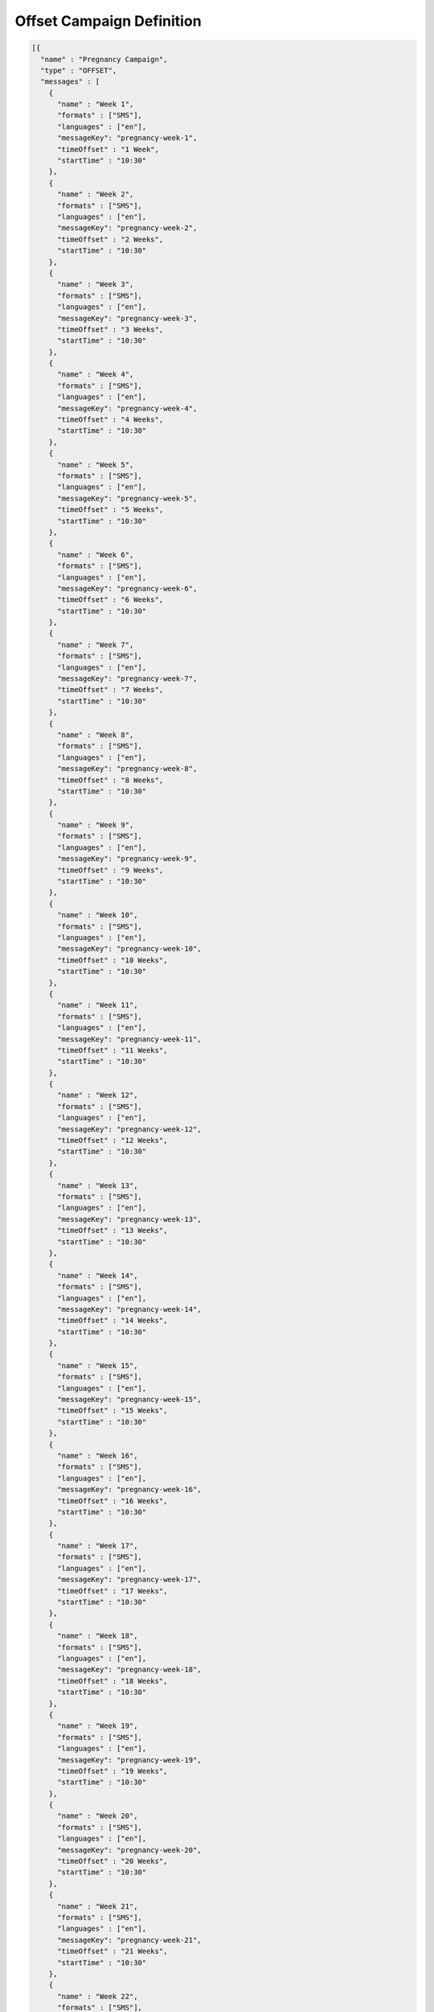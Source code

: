 ==========================
Offset Campaign Definition
==========================

.. code-block:: json

  [{
    "name" : "Pregnancy Campaign",
    "type" : "OFFSET",
    "messages" : [
      {
        "name" : "Week 1",
        "formats" : ["SMS"],
        "languages" : ["en"],
        "messageKey": "pregnancy-week-1",
        "timeOffset" : "1 Week",
        "startTime" : "10:30"
      },
      {
        "name" : "Week 2",
        "formats" : ["SMS"],
        "languages" : ["en"],
        "messageKey": "pregnancy-week-2",
        "timeOffset" : "2 Weeks",
        "startTime" : "10:30"
      },
      {
        "name" : "Week 3",
        "formats" : ["SMS"],
        "languages" : ["en"],
        "messageKey": "pregnancy-week-3",
        "timeOffset" : "3 Weeks",
        "startTime" : "10:30"
      },
      {
        "name" : "Week 4",
        "formats" : ["SMS"],
        "languages" : ["en"],
        "messageKey": "pregnancy-week-4",
        "timeOffset" : "4 Weeks",
        "startTime" : "10:30"
      },
      {
        "name" : "Week 5",
        "formats" : ["SMS"],
        "languages" : ["en"],
        "messageKey": "pregnancy-week-5",
        "timeOffset" : "5 Weeks",
        "startTime" : "10:30"
      },
      {
        "name" : "Week 6",
        "formats" : ["SMS"],
        "languages" : ["en"],
        "messageKey": "pregnancy-week-6",
        "timeOffset" : "6 Weeks",
        "startTime" : "10:30"
      },
      {
        "name" : "Week 7",
        "formats" : ["SMS"],
        "languages" : ["en"],
        "messageKey": "pregnancy-week-7",
        "timeOffset" : "7 Weeks",
        "startTime" : "10:30"
      },
      {
        "name" : "Week 8",
        "formats" : ["SMS"],
        "languages" : ["en"],
        "messageKey": "pregnancy-week-8",
        "timeOffset" : "8 Weeks",
        "startTime" : "10:30"
      },
      {
        "name" : "Week 9",
        "formats" : ["SMS"],
        "languages" : ["en"],
        "messageKey": "pregnancy-week-9",
        "timeOffset" : "9 Weeks",
        "startTime" : "10:30"
      },
      {
        "name" : "Week 10",
        "formats" : ["SMS"],
        "languages" : ["en"],
        "messageKey": "pregnancy-week-10",
        "timeOffset" : "10 Weeks",
        "startTime" : "10:30"
      },
      {
        "name" : "Week 11",
        "formats" : ["SMS"],
        "languages" : ["en"],
        "messageKey": "pregnancy-week-11",
        "timeOffset" : "11 Weeks",
        "startTime" : "10:30"
      },
      {
        "name" : "Week 12",
        "formats" : ["SMS"],
        "languages" : ["en"],
        "messageKey": "pregnancy-week-12",
        "timeOffset" : "12 Weeks",
        "startTime" : "10:30"
      },
      {
        "name" : "Week 13",
        "formats" : ["SMS"],
        "languages" : ["en"],
        "messageKey": "pregnancy-week-13",
        "timeOffset" : "13 Weeks",
        "startTime" : "10:30"
      },
      {
        "name" : "Week 14",
        "formats" : ["SMS"],
        "languages" : ["en"],
        "messageKey": "pregnancy-week-14",
        "timeOffset" : "14 Weeks",
        "startTime" : "10:30"
      },
      {
        "name" : "Week 15",
        "formats" : ["SMS"],
        "languages" : ["en"],
        "messageKey": "pregnancy-week-15",
        "timeOffset" : "15 Weeks",
        "startTime" : "10:30"
      },
      {
        "name" : "Week 16",
        "formats" : ["SMS"],
        "languages" : ["en"],
        "messageKey": "pregnancy-week-16",
        "timeOffset" : "16 Weeks",
        "startTime" : "10:30"
      },
      {
        "name" : "Week 17",
        "formats" : ["SMS"],
        "languages" : ["en"],
        "messageKey": "pregnancy-week-17",
        "timeOffset" : "17 Weeks",
        "startTime" : "10:30"
      },
      {
        "name" : "Week 18",
        "formats" : ["SMS"],
        "languages" : ["en"],
        "messageKey": "pregnancy-week-18",
        "timeOffset" : "18 Weeks",
        "startTime" : "10:30"
      },
      {
        "name" : "Week 19",
        "formats" : ["SMS"],
        "languages" : ["en"],
        "messageKey": "pregnancy-week-19",
        "timeOffset" : "19 Weeks",
        "startTime" : "10:30"
      },
      {
        "name" : "Week 20",
        "formats" : ["SMS"],
        "languages" : ["en"],
        "messageKey": "pregnancy-week-20",
        "timeOffset" : "20 Weeks",
        "startTime" : "10:30"
      },
      {
        "name" : "Week 21",
        "formats" : ["SMS"],
        "languages" : ["en"],
        "messageKey": "pregnancy-week-21",
        "timeOffset" : "21 Weeks",
        "startTime" : "10:30"
      },
      {
        "name" : "Week 22",
        "formats" : ["SMS"],
        "languages" : ["en"],
        "messageKey": "pregnancy-week-22",
        "timeOffset" : "22 Weeks",
        "startTime" : "10:30"
      },
      {
        "name" : "Week 23",
        "formats" : ["SMS"],
        "languages" : ["en"],
        "messageKey": "pregnancy-week-23",
        "timeOffset" : "23 Weeks",
        "startTime" : "10:30"
      },
      {
        "name" : "Week 24",
        "formats" : ["SMS"],
        "languages" : ["en"],
        "messageKey": "pregnancy-week-24",
        "timeOffset" : "24 Weeks",
        "startTime" : "10:30"
      },
      {
        "name" : "Week 25",
        "formats" : ["SMS"],
        "languages" : ["en"],
        "messageKey": "pregnancy-week-25",
        "timeOffset" : "25 Weeks",
        "startTime" : "10:30"
      },
      {
        "name" : "Week 26",
        "formats" : ["SMS"],
        "languages" : ["en"],
        "messageKey": "pregnancy-week-26",
        "timeOffset" : "26 Weeks",
        "startTime" : "10:30"
      },
      {
        "name" : "Week 27",
        "formats" : ["SMS"],
        "languages" : ["en"],
        "messageKey": "pregnancy-week-27",
        "timeOffset" : "27 Weeks",
        "startTime" : "10:30"
      },
      {
        "name" : "Week 28",
        "formats" : ["SMS"],
        "languages" : ["en"],
        "messageKey": "pregnancy-week-28",
        "timeOffset" : "28 Weeks",
        "startTime" : "10:30"
      },
      {
        "name" : "Week 29",
        "formats" : ["SMS"],
        "languages" : ["en"],
        "messageKey": "pregnancy-week-29",
        "timeOffset" : "29 Weeks",
        "startTime" : "10:30"
      },
      {
        "name" : "Week 30",
        "formats" : ["SMS"],
        "languages" : ["en"],
        "messageKey": "pregnancy-week-30",
        "timeOffset" : "30 Weeks",
        "startTime" : "10:30"
      },
      {
        "name" : "Week 31",
        "formats" : ["SMS"],
        "languages" : ["en"],
        "messageKey": "pregnancy-week-31",
        "timeOffset" : "31 Weeks",
        "startTime" : "10:30"
      },
      {
        "name" : "Week 32",
        "formats" : ["SMS"],
        "languages" : ["en"],
        "messageKey": "pregnancy-week-32",
        "timeOffset" : "32 Weeks",
        "startTime" : "10:30"
      },
      {
        "name" : "Week 33",
        "formats" : ["SMS"],
        "languages" : ["en"],
        "messageKey": "pregnancy-week-33",
        "timeOffset" : "33 Weeks",
        "startTime" : "10:30"
      },
      {
        "name" : "Week 34",
        "formats" : ["SMS"],
        "languages" : ["en"],
        "messageKey": "pregnancy-week-34",
        "timeOffset" : "34 Weeks",
        "startTime" : "10:30"
      },
      {
        "name" : "Week 35",
        "formats" : ["SMS"],
        "languages" : ["en"],
        "messageKey": "pregnancy-week-35",
        "timeOffset" : "35 Weeks",
        "startTime" : "10:30"
      },
      {
        "name" : "Week 36",
        "formats" : ["SMS"],
        "languages" : ["en"],
        "messageKey": "pregnancy-week-36",
        "timeOffset" : "36 Weeks",
        "startTime" : "10:30"
      },
      {
        "name" : "Week 37",
        "formats" : ["SMS"],
        "languages" : ["en"],
        "messageKey": "pregnancy-week-37",
        "timeOffset" : "37 Weeks",
        "startTime" : "10:30"
      },
      {
        "name" : "Week 38",
        "formats" : ["SMS"],
        "languages" : ["en"],
        "messageKey": "pregnancy-week-38",
        "timeOffset" : "38 Weeks",
        "startTime" : "10:30"
      },
      {
        "name" : "Week 39",
        "formats" : ["SMS"],
        "languages" : ["en"],
        "messageKey": "pregnancy-week-39",
        "timeOffset" : "39 Weeks",
        "startTime" : "10:30"
      },
      {
        "name" : "Week 40",
        "formats" : ["SMS"],
        "languages" : ["en"],
        "messageKey": "pregnancy-week-40",
        "timeOffset" : "40 Weeks",
        "startTime" : "10:30"
      }
    ]
  }]